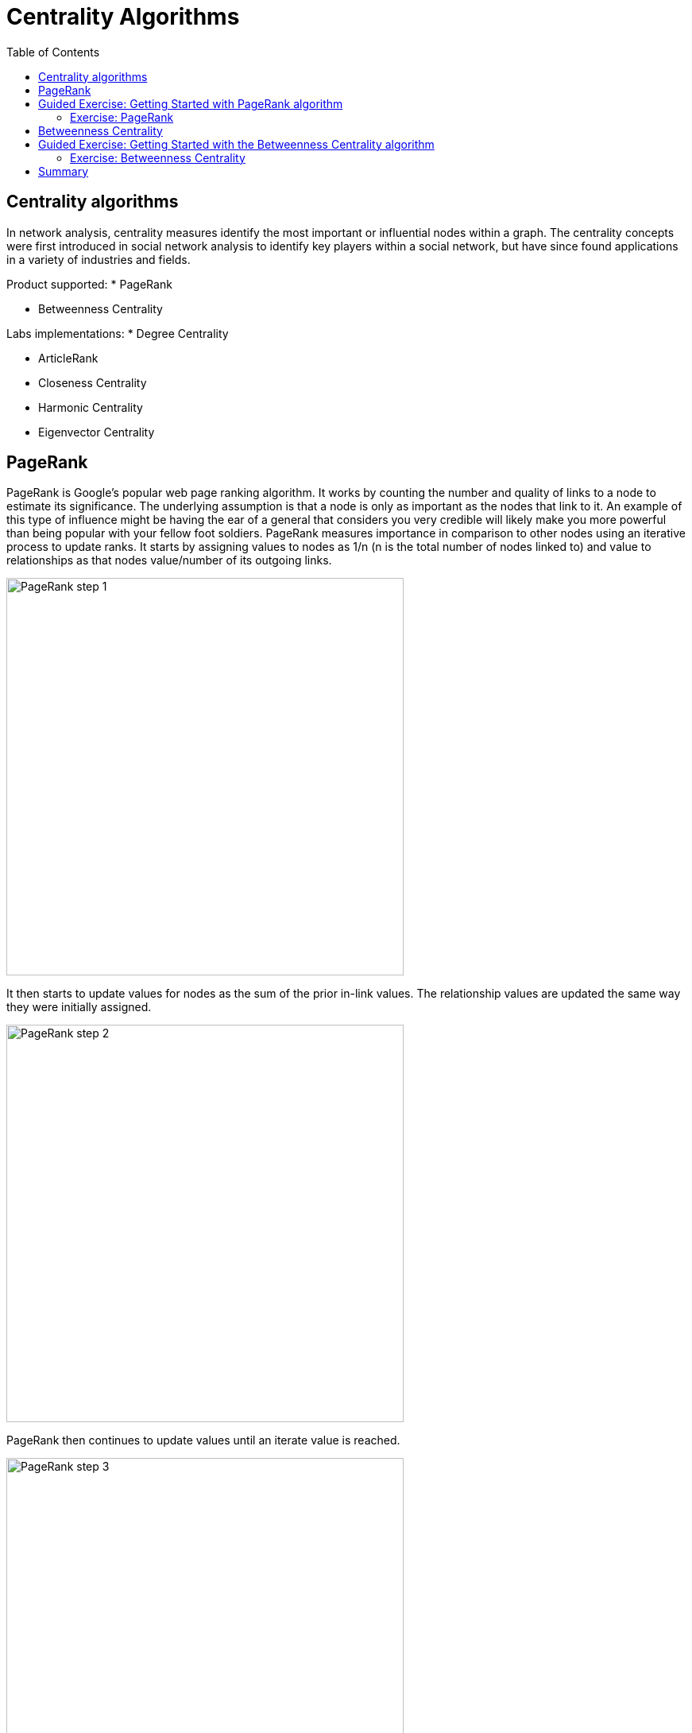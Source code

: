 = Centrality Algorithms
:slug: 07-iga-40-centrality-algorithms
:doctype: book
:toc: left
:toclevels: 4
:imagesdir: ../images
:module-next-title: Similarity Algorithms

== Centrality algorithms

In network analysis, centrality measures identify the most important or influential nodes within a graph.
The centrality concepts were first introduced in social network analysis to identify key players within a social network, but have since found applications in a variety of industries and fields.

Product supported:
* PageRank

* Betweenness Centrality

Labs implementations:
* Degree Centrality

* ArticleRank

* Closeness Centrality

* Harmonic Centrality

* Eigenvector Centrality

== PageRank

PageRank is Google’s popular web page ranking algorithm.
It works by counting the number and quality of links to a node to estimate its significance.
The underlying assumption is that a node is only as important as the nodes that link to it.
An example of this type of influence might be having the ear of a general that considers you very credible will likely make you more powerful than being popular with your fellow foot soldiers.
PageRank measures importance in comparison to other nodes using an iterative process to update ranks.
It starts by assigning values to nodes as 1/n (n is the total number of nodes linked to) and value to relationships as that nodes value/number of its outgoing links.

image::pagerank-step-1.png[PageRank step 1,width=500, align=center]

It then starts to update values for nodes as the sum of the prior in-link values. The relationship values are updated the same way they were initially assigned.

image::pagerank-step-2.png[PageRank step 2,width=500, align=center]

PageRank then continues to update values until an iterate value is reached.

image::pagerank-step-3.png[PageRank step 3,width=500, align=center]

There are many domain-specific variations for differing analyses, e.g. Personalized PageRank for personalized recommendations.
Personalized PageRank is a variation of PageRank, which is biased towards a set of pre-defined source nodes.

Here is why you use PageRank:

* Recommendations
* Fraud Detection 
* Feature engineering for machine learning

Here are some examples:

* Twitter uses Personalized PageRank to present users with recommendations of other accounts that they may wish to follow. The algorithm is run over a graph that contains shared interests and common connections.

* PageRank has been used to rank public spaces or streets, predicting traffic flow and human movement in these areas. The algorithm is run over a graph of road intersections, where the PageRank score reflects the tendency of people to park, or end their journey, on each street.

* PageRank is also used as part of an anomaly and fraud detection system in the healthcare and insurance industries. It helps reveal doctors or providers that are behaving in an unusual manner and then feeds the score into a machine learning algorithm. 

* Find the most influential features for extraction in machine learning and rank text for entity relevance in natural language processing. 

== Guided Exercise: Getting Started with PageRank algorithm

[.notes]
--
ifdef::backend-revealjs,env-slides[]
Show the students the basics of using NEuler and have them do the same on their systems:

. Let's look at how to use the PageRank algorithm in NEuler to assign pagerank values to a set of nodes in the graph.
. We select the Centralities group of algorithms.
. Then we select the PageRank algorithm.
. We select the *Person* label and *HELPS* relationship type.
. We leave the default settings everywhere else in the configuration for this algorithm. It will write a value for pagerank to the selected nodes.
. We run the algorithm.
. Here are the table results. The score is the pagerank value is written to each node. Every relationship in the graph is considerered as a vote of importance from a node to a node. The algorithm analyzes how important nodes are to each other.
. And here are the chart results.
. In the visualization, we see that the node size correlates to the pagerank value written.
. We return to the configuration and edit the configuration to use the weight property, *weight*.
. We run the algorithm.
. Here are the table results.
. And here is the generated code the generated code.
. We copy the code into a Browser Guide and view the Browser Guide in Neo4j Browser.
. This concludes our look at how to use the PageRank algorithm to assign pagerank values to a set of nodes in the graph.


Here is the video:  https://youtu.be/K7e9CHY9mwA

endif::[]
--

ifdef::backend-html5,backend-pdf[]
Follow along with this video to become familiar with PageRank in Neo4j Neuler.
endif::[]

ifdef::backend-pdf[]
https://youtu.be/K7e9CHY9mwA
endif::[]

ifdef::backend-revealjs,env-slides[]
[.center]
https://youtu.be/K7e9CHY9mwA
endif::[]

ifdef::backend-html5[]
[.center]
video::K7e9CHY9mwA[youtube,width=560,height=315]
endif::[]

=== Exercise: PageRank

. In NEuler:
.. Perform the PageRank analysis on different seasons of GOT.
. In Neo4j Browser: kbd:[:play 4.0-intro-graph-algos-exercises] and follow the instructions for *PageRank*.


== Betweenness Centrality

Sometimes the most critical cog in the system is not the one with the most overt power or the highest status.
Sometimes it’s the middlemen who connect groups or brokers with the most control over resources or information flow.
Betweenness Centrality is a way of detecting the amount of influence a node has over the flow of information in a network.
It is typically used to find nodes that serve as a bridge from one part of a graph to another.

image::betweenness-centrality.png[Betweenness centrality,width=500, align=center]

The Betweenness Centrality algorithm first calculates the shortest path between every pair of nodes in a connected graph.
Each node receives a score based on the number of these shortest paths that pass through the node.
The more shortest paths that a node lies on, the higher its score.

Betweenness centrality doesn’t scale well on large graphs as the algorithm has to calculate the shortest path between all pairs of nodes in a network.
Because of this, approximation algorithms of betweenness centrality were developed to allow for a faster calculation.
The RA-Brandes algorithm is the best-known algorithm for calculating an approximate score for betweenness centrality.
Rather than calculating the shortest path between every pair of nodes, the RA-Brandes algorithm considers only a subset of nodes.
Brandes defines several strategies for selecting the subset of nodes.
Our implementation is based on the random degree selection strategy, which selects nodes with a probability proportional to their degree. 
The idea behind this strategy is that such nodes are likely to lie on many shortest paths in the graph and thus have a higher contribution to the betweenness centrality score.

Here is why you use Betweenness Centrality:

* Identify bridges.

* Uncover control points.

* Find bottlenecks and vulnerabilities.

Here are some examples:

* Betweenness Centrality is used to identify influencers in various organizations. Powerful individuals are not necessarily in management positions, but can be found in “brokerage positions” using Betweeness Centrality. Removal of such influencers seriously destabilize the organization. This might be a welcome disruption by law enforcement if the organization is criminal, or may be a disaster if a business loses key staff it never knew about.

* Betweenness Centrality uncovers key transfer points in networks such electrical grids. Counterintuitively, removal of specific bridges can actually improve overall robustness by “islanding” disturbances.

* Betweenness Centrality is also used to help microbloggers spread their reach on Twitter, with a recommendation engine for targeting influencers. 

== Guided Exercise: Getting Started with the Betweenness Centrality algorithm


[.notes]
--
ifdef::backend-revealjs,env-slides[]
Show the students the basics of using NEuler and have them do the same on their systems:

. Let's look at how to use the Betweenness Centrality  algorithm in NEuler to analyze the shortest paths between all nodes in the graph by coming up with a betweenness value for each node.
. We select the Centralities group of algorithms.
. Then we select the Betweenness Centrality algorithm.
. Here we select the *Person* label and *HELPS* relationship type.
. We leave the default settings.
. Now we run the algorithm.
. Here are the table results.
. And here is the visualization. We can identify nodes that are located on a shortest paths between other nodes, like a bridge can be used.
. And finally, here is the generated code.
. We can copy the generated Browser Guide to Neo4j Browser.
. This concludes our look at using the Betweenness Centrality algorithm to assign a betweenness value to each node based upon shortest paths between pairs of nodes.


Here is the video:  https://youtu.be/jI0NdoPuWbY

endif::[]
--

ifdef::backend-html5,backend-pdf[]
Follow along with this video to become familiar with Betweenness Centrality in Neo4j Neuler.
endif::[]

ifdef::backend-pdf[]
https://youtu.be/jI0NdoPuWbY
endif::[]

ifdef::backend-revealjs,env-slides[]
[.center]
https://youtu.be/jI0NdoPuWbY
endif::[]

ifdef::backend-html5[]
[.center]
video::jI0NdoPuWbY[youtube,width=560,height=315]
endif::[]

=== Exercise: Betweenness Centrality

. In NEuler:
.. View the betweenness centrality scores for other GOT seasons and examine the paths in Neo4j Browser for these nodes.
.. View the approximate betweenness centrality scores for GOT seasons and see how various sampling sizes affect the results.
. In Neo4j Browser: kbd:[:play 4.0-intro-graph-algos-exercises] and follow the instructions for *Betweenness Centrality*.


== Summary

In this lesson, you gained experience with the two Neo4j supported Centrality algorithms:

[square]
* PageRank
* Betweenness Centrality

You can read more about these algorithms and also the alpha (labs) algorithms in the https://neo4j.com/docs/graph-data-science/current/algorithms/community/[Graph Data Science documentation]
